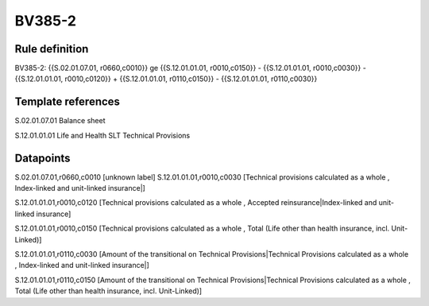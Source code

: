 =======
BV385-2
=======

Rule definition
---------------

BV385-2: {{S.02.01.07.01, r0660,c0010}} ge {{S.12.01.01.01, r0010,c0150}} - {{S.12.01.01.01, r0010,c0030}} - {{S.12.01.01.01, r0010,c0120}} + {{S.12.01.01.01, r0110,c0150}} - {{S.12.01.01.01, r0110,c0030}}


Template references
-------------------

S.02.01.07.01 Balance sheet

S.12.01.01.01 Life and Health SLT Technical Provisions


Datapoints
----------

S.02.01.07.01,r0660,c0010 [unknown label]
S.12.01.01.01,r0010,c0030 [Technical provisions calculated as a whole , Index-linked and unit-linked insurance|]

S.12.01.01.01,r0010,c0120 [Technical provisions calculated as a whole , Accepted reinsurance|Index-linked and unit-linked insurance]

S.12.01.01.01,r0010,c0150 [Technical provisions calculated as a whole , Total (Life other than health insurance, incl. Unit-Linked)]

S.12.01.01.01,r0110,c0030 [Amount of the transitional on Technical Provisions|Technical Provisions calculated as a whole , Index-linked and unit-linked insurance|]

S.12.01.01.01,r0110,c0150 [Amount of the transitional on Technical Provisions|Technical Provisions calculated as a whole , Total (Life other than health insurance, incl. Unit-Linked)]



